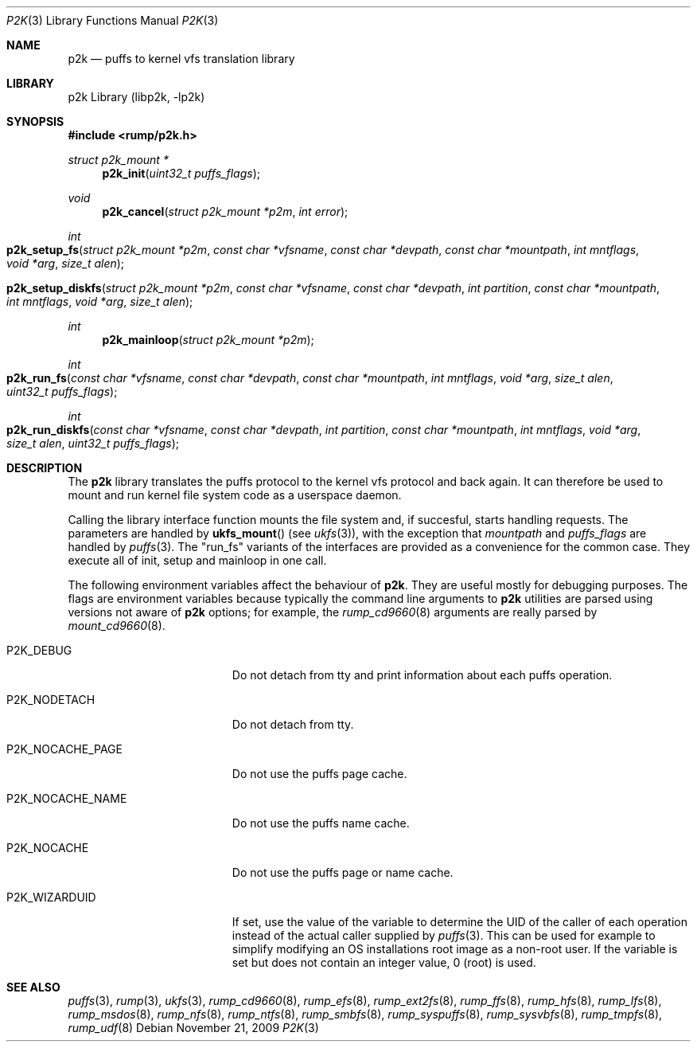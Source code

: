 .\"     $NetBSD: p2k.3,v 1.7 2009/11/21 22:32:52 wiz Exp $
.\"
.\" Copyright (c) 2008 Antti Kantee.  All rights reserved.
.\"
.\" Redistribution and use in source and binary forms, with or without
.\" modification, are permitted provided that the following conditions
.\" are met:
.\" 1. Redistributions of source code must retain the above copyright
.\"    notice, this list of conditions and the following disclaimer.
.\" 2. Redistributions in binary form must reproduce the above copyright
.\"    notice, this list of conditions and the following disclaimer in the
.\"    documentation and/or other materials provided with the distribution.
.\"
.\" THIS SOFTWARE IS PROVIDED BY THE AUTHOR AND CONTRIBUTORS ``AS IS'' AND
.\" ANY EXPRESS OR IMPLIED WARRANTIES, INCLUDING, BUT NOT LIMITED TO, THE
.\" IMPLIED WARRANTIES OF MERCHANTABILITY AND FITNESS FOR A PARTICULAR PURPOSE
.\" ARE DISCLAIMED.  IN NO EVENT SHALL THE AUTHOR OR CONTRIBUTORS BE LIABLE
.\" FOR ANY DIRECT, INDIRECT, INCIDENTAL, SPECIAL, EXEMPLARY, OR CONSEQUENTIAL
.\" DAMAGES (INCLUDING, BUT NOT LIMITED TO, PROCUREMENT OF SUBSTITUTE GOODS
.\" OR SERVICES; LOSS OF USE, DATA, OR PROFITS; OR BUSINESS INTERRUPTION)
.\" HOWEVER CAUSED AND ON ANY THEORY OF LIABILITY, WHETHER IN CONTRACT, STRICT
.\" LIABILITY, OR TORT (INCLUDING NEGLIGENCE OR OTHERWISE) ARISING IN ANY WAY
.\" OUT OF THE USE OF THIS SOFTWARE, EVEN IF ADVISED OF THE POSSIBILITY OF
.\" SUCH DAMAGE.
.\"
.Dd November 21, 2009
.Dt P2K 3
.Os
.Sh NAME
.Nm p2k
.Nd puffs to kernel vfs translation library
.Sh LIBRARY
p2k Library (libp2k, \-lp2k)
.Sh SYNOPSIS
.In rump/p2k.h
.Ft struct p2k_mount *
.Fn p2k_init "uint32_t puffs_flags"
.Ft void
.Fn p2k_cancel "struct p2k_mount *p2m" "int error"
.Ft int
.Fo p2k_setup_fs
.Fa "struct p2k_mount *p2m" "const char *vfsname" "const char *devpath"
.Fa "const char *mountpath" "int mntflags" "void *arg" "size_t alen"
.Fc
.Fo p2k_setup_diskfs
.Fa "struct p2k_mount *p2m" "const char *vfsname" "const char *devpath"
.Fa "int partition" "const char *mountpath" "int mntflags"
.Fa "void *arg" "size_t alen"
.Fc
.Ft int
.Fn p2k_mainloop "struct p2k_mount *p2m"
.Ft int
.Fo p2k_run_fs
.Fa "const char *vfsname" "const char *devpath" "const char *mountpath"
.Fa "int mntflags" "void *arg" "size_t alen" "uint32_t puffs_flags"
.Fc
.Ft int
.Fo p2k_run_diskfs
.Fa "const char *vfsname" "const char *devpath" "int partition"
.Fa "const char *mountpath" "int mntflags" "void *arg" "size_t alen"
.Fa "uint32_t puffs_flags"
.Fc
.Sh DESCRIPTION
The
.Nm
library translates the puffs protocol to the kernel vfs protocol and
back again.
It can therefore be used to mount and run kernel file system code as
a userspace daemon.
.Pp
Calling the library interface function mounts the file system and,
if succesful, starts handling requests.
The parameters are handled by
.Fn ukfs_mount
(see
.Xr ukfs 3 ) ,
with the exception that
.Fa mountpath
and
.Fa puffs_flags
are handled by
.Xr puffs 3 .
The "run_fs" variants of the interfaces are provided as a convenience
for the common case.
They execute all of init, setup and mainloop in one call.
.Pp
The following environment variables affect the behaviour of
.Nm .
They are useful mostly for debugging purposes.
The flags are environment variables because typically the command line
arguments to
.Nm
utilities are parsed using versions not aware of
.Nm
options; for example, the
.Xr rump_cd9660 8
arguments are really parsed by
.Xr mount_cd9660 8 .
.Bl -tag -width "XP2K_NOCACHE_PAGE"
.It Dv P2K_DEBUG
Do not detach from tty and print information about each puffs operation.
.It Dv P2K_NODETACH
Do not detach from tty.
.It Dv P2K_NOCACHE_PAGE
Do not use the puffs page cache.
.It Dv P2K_NOCACHE_NAME
Do not use the puffs name cache.
.It Dv P2K_NOCACHE
Do not use the puffs page or name cache.
.It Dv P2K_WIZARDUID
If set, use the value of the variable to determine the UID of the
caller of each operation instead of the actual caller supplied by
.Xr puffs 3 .
This can be used for example to simplify modifying an OS installations
root image as a non-root user.
If the variable is set but does not contain an integer value, 0
(root) is used.
.El
.Sh SEE ALSO
.Xr puffs 3 ,
.Xr rump 3 ,
.Xr ukfs 3 ,
.Xr rump_cd9660 8 ,
.Xr rump_efs 8 ,
.Xr rump_ext2fs 8 ,
.Xr rump_ffs 8 ,
.Xr rump_hfs 8 ,
.Xr rump_lfs 8 ,
.Xr rump_msdos 8 ,
.Xr rump_nfs 8 ,
.Xr rump_ntfs 8 ,
.Xr rump_smbfs 8 ,
.Xr rump_syspuffs 8 ,
.Xr rump_sysvbfs 8 ,
.Xr rump_tmpfs 8 ,
.Xr rump_udf 8
